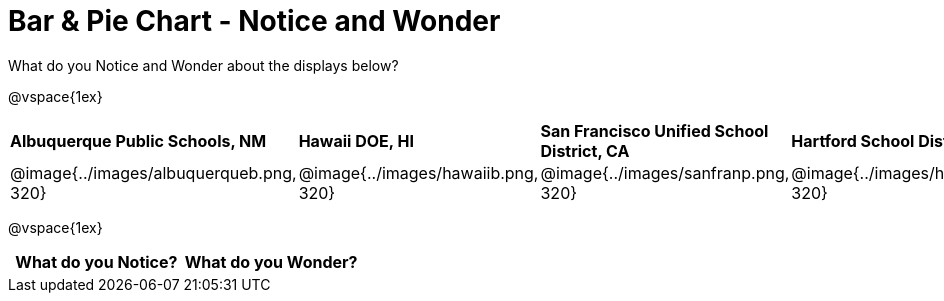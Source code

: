 [.landscape]
= Bar & Pie Chart - Notice and Wonder

++++
<style>
.tooltip, td, th { padding: 0 !important; }
img { max-height: 225px; }
table.stripes-odd tr:nth-of-type(odd) td { background: lightgray; }
</style>
++++

What do you Notice and Wonder about the displays below?

@vspace{1ex}

[cols="^.^1a,^.^1a, ^.^1a, ^.^1a", stripes=none]
|===
| *Albuquerque Public Schools, NM*
|*Hawaii DOE, HI*
| *San Francisco Unified School District, CA*
|*Hartford School District, CT*
|@image{../images/albuquerqueb.png, 320}
|@image{../images/hawaiib.png, 320}
|@image{../images/sanfranp.png, 320}
|@image{../images/hartfordp.png, 320}
|===

@vspace{1ex}

[.FillVerticalSpace, cols="^1a,^1a",options="header"]
|===
| What do you Notice? 	| What do you Wonder?
|						|
|===



